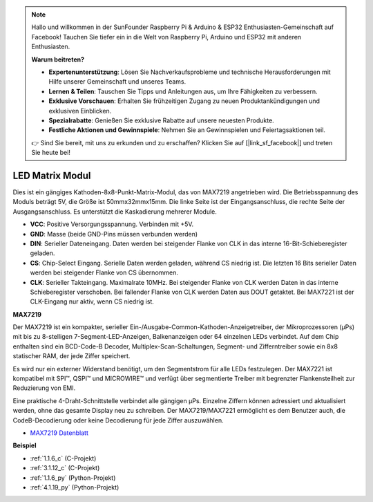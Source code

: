 .. note::

    Hallo und willkommen in der SunFounder Raspberry Pi & Arduino & ESP32 Enthusiasten-Gemeinschaft auf Facebook! Tauchen Sie tiefer ein in die Welt von Raspberry Pi, Arduino und ESP32 mit anderen Enthusiasten.

    **Warum beitreten?**

    - **Expertenunterstützung**: Lösen Sie Nachverkaufsprobleme und technische Herausforderungen mit Hilfe unserer Gemeinschaft und unseres Teams.
    - **Lernen & Teilen**: Tauschen Sie Tipps und Anleitungen aus, um Ihre Fähigkeiten zu verbessern.
    - **Exklusive Vorschauen**: Erhalten Sie frühzeitigen Zugang zu neuen Produktankündigungen und exklusiven Einblicken.
    - **Spezialrabatte**: Genießen Sie exklusive Rabatte auf unsere neuesten Produkte.
    - **Festliche Aktionen und Gewinnspiele**: Nehmen Sie an Gewinnspielen und Feiertagsaktionen teil.

    👉 Sind Sie bereit, mit uns zu erkunden und zu erschaffen? Klicken Sie auf [|link_sf_facebook|] und treten Sie heute bei!

.. _cpn_dot_matrix:

LED Matrix Modul
==============================

.. image:: img/max7219_module.jpg
    :width: 400
    :align: center

Dies ist ein gängiges Kathoden-8x8-Punkt-Matrix-Modul, das von MAX7219 angetrieben wird. Die Betriebsspannung des Moduls beträgt 5V, die Größe ist 50mmx32mmx15mm. Die linke Seite ist der Eingangsanschluss, die rechte Seite der Ausgangsanschluss. Es unterstützt die Kaskadierung mehrerer Module.

* **VCC**: Positive Versorgungsspannung. Verbinden mit +5V.
* **GND**: Masse (beide GND-Pins müssen verbunden werden)
* **DIN**: Serieller Dateneingang. Daten werden bei steigender Flanke von CLK in das interne 16-Bit-Schieberegister geladen.
* **CS**: Chip-Select Eingang. Serielle Daten werden geladen, während CS niedrig ist. Die letzten 16 Bits serieller Daten werden bei steigender Flanke von CS übernommen.
* **CLK**: Serieller Takteingang. Maximalrate 10MHz. Bei steigender Flanke von CLK werden Daten in das interne Schieberegister verschoben. Bei fallender Flanke von CLK werden Daten aus DOUT getaktet. Bei MAX7221 ist der CLK-Eingang nur aktiv, wenn CS niedrig ist.

**MAX7219**

Der MAX7219 ist ein kompakter, serieller Ein-/Ausgabe-Common-Kathoden-Anzeigetreiber, der Mikroprozessoren (µPs) mit bis zu 8-stelligen 7-Segment-LED-Anzeigen, Balkenanzeigen oder 64 einzelnen LEDs verbindet. Auf dem Chip enthalten sind ein BCD-Code-B Decoder, Multiplex-Scan-Schaltungen, Segment- und Zifferntreiber sowie ein 8x8 statischer RAM, der jede Ziffer speichert.

Es wird nur ein externer Widerstand benötigt, um den Segmentstrom für alle LEDs festzulegen. Der MAX7221 ist kompatibel mit SPI™, QSPI™ und MICROWIRE™ und verfügt über segmentierte Treiber mit begrenzter Flankensteilheit zur Reduzierung von EMI.

Eine praktische 4-Draht-Schnittstelle verbindet alle gängigen µPs. Einzelne Ziffern können adressiert und aktualisiert werden, ohne das gesamte Display neu zu schreiben. Der MAX7219/MAX7221 ermöglicht es dem Benutzer auch, die CodeB-Decodierung oder keine Decodierung für jede Ziffer auszuwählen.

.. image:: img/max7219_sche.png

* `MAX7219 Datenblatt <https://datasheets.maximintegrated.com/en/ds/MAX7219-MAX7221.pdf>`_

**Beispiel**

* :ref:`1.1.6_c` (C-Projekt)
* :ref:`3.1.12_c` (C-Projekt)
* :ref:`1.1.6_py` (Python-Projekt)
* :ref:`4.1.19_py` (Python-Projekt)
